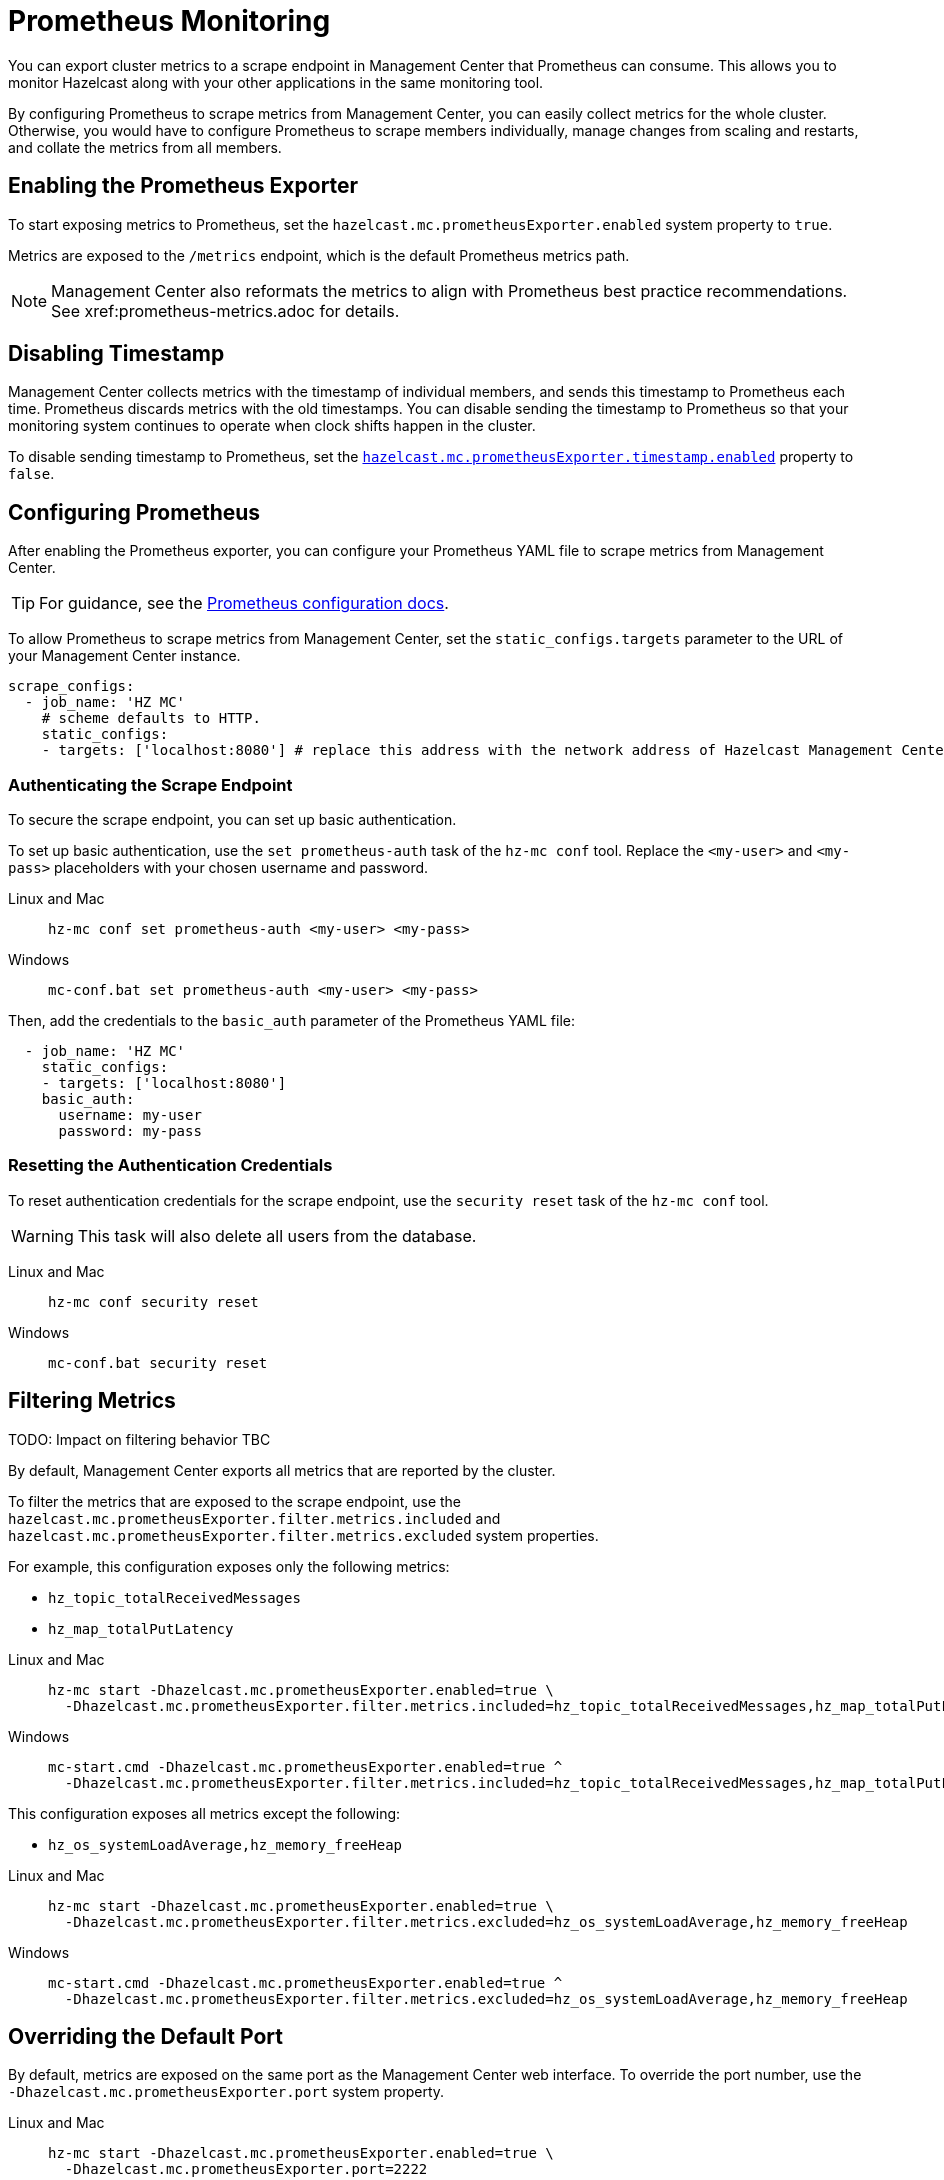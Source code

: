 = Prometheus Monitoring
:description: You can export cluster metrics to a scrape endpoint in Management Center that Prometheus can consume. This allows you to monitor Hazelcast along with your other applications in the same monitoring tool.
:page-aliases: ROOT:prometheus.adoc
:page-enterprise: true

{description}

By configuring Prometheus to scrape metrics from Management Center, you can easily collect metrics for the whole cluster. Otherwise, you would have to configure Prometheus to scrape members individually, manage changes from scaling and restarts, and collate the metrics from all members.

== Enabling the Prometheus Exporter

To start exposing metrics to Prometheus, set the `hazelcast.mc.prometheusExporter.enabled` system property to `true`.

Metrics are exposed to the `/metrics` endpoint, which is the default Prometheus metrics path.

NOTE: Management Center also reformats the metrics to align with Prometheus best practice recommendations. See xref:prometheus-metrics.adoc for details.

== Disabling Timestamp

Management Center collects metrics with the timestamp of individual members, and sends this timestamp to Prometheus each time. Prometheus discards metrics with the old timestamps. You can disable sending the timestamp to Prometheus so that your monitoring system continues to operate when clock shifts happen in the cluster.

To disable sending timestamp to Prometheus, set the <<prometheus-timestamp, `hazelcast.mc.prometheusExporter.timestamp.enabled`>> property to `false`.

== Configuring Prometheus

After enabling the Prometheus exporter, you can configure your Prometheus YAML file to scrape metrics from Management Center.

TIP: For guidance, see the link:https://prometheus.io/docs/prometheus/latest/configuration/configuration/#scrape_config[Prometheus configuration docs].

To allow Prometheus to scrape metrics from Management Center, set the `static_configs.targets` parameter to the URL of your Management Center instance.

[source,yaml]
----
scrape_configs:
  - job_name: 'HZ MC'
    # scheme defaults to HTTP.
    static_configs:
    - targets: ['localhost:8080'] # replace this address with the network address of Hazelcast Management Center
----

=== Authenticating the Scrape Endpoint

To secure the scrape endpoint, you can set up basic authentication.

To set up basic authentication, use the `set prometheus-auth` task of the `hz-mc conf` tool. Replace the `<my-user>` and `<my-pass>` placeholders with your chosen username and password.

[tabs]
====
Linux and Mac::
+
--
```bash
hz-mc conf set prometheus-auth <my-user> <my-pass>
```
--
Windows::
+
--
```bash
mc-conf.bat set prometheus-auth <my-user> <my-pass>
```
--
====

Then, add the credentials to the `basic_auth` parameter of the Prometheus YAML file:

[source,yaml]
----
  - job_name: 'HZ MC'
    static_configs:
    - targets: ['localhost:8080']
    basic_auth:
      username: my-user
      password: my-pass
----

=== Resetting the Authentication Credentials

To reset authentication credentials for the scrape endpoint, use the `security reset` task of the `hz-mc conf` tool.

WARNING: This task will also delete all users from the database.

[tabs]
====
Linux and Mac::
+
--
```bash
hz-mc conf security reset
```
--
Windows::
+
--
```bash
mc-conf.bat security reset
```
--
====

== Filtering Metrics

TODO: Impact on filtering behavior TBC

By default, Management Center exports all metrics that are reported by the cluster.

To filter the metrics that are exposed to the scrape endpoint, use the `hazelcast.mc.prometheusExporter.filter.metrics.included`
and `hazelcast.mc.prometheusExporter.filter.metrics.excluded` system properties.

For example, this configuration exposes only the following metrics:

- `hz_topic_totalReceivedMessages`
- `hz_map_totalPutLatency`

[tabs]
====
Linux and Mac::
+
--
[source,bash,subs="attributes+"]
----
hz-mc start -Dhazelcast.mc.prometheusExporter.enabled=true \
  -Dhazelcast.mc.prometheusExporter.filter.metrics.included=hz_topic_totalReceivedMessages,hz_map_totalPutLatency
----
--
Windows::
+
--
[source,bash,subs="attributes+"]
----
mc-start.cmd -Dhazelcast.mc.prometheusExporter.enabled=true ^
  -Dhazelcast.mc.prometheusExporter.filter.metrics.included=hz_topic_totalReceivedMessages,hz_map_totalPutLatency
----
--
====

This configuration exposes all metrics except the following:

- `hz_os_systemLoadAverage,hz_memory_freeHeap`

[tabs]
====
Linux and Mac::
+
--
[source,bash,subs="attributes+"]
----
hz-mc start -Dhazelcast.mc.prometheusExporter.enabled=true \
  -Dhazelcast.mc.prometheusExporter.filter.metrics.excluded=hz_os_systemLoadAverage,hz_memory_freeHeap
----
--
Windows::
+
--
[source,bash,subs="attributes+"]
----
mc-start.cmd -Dhazelcast.mc.prometheusExporter.enabled=true ^
  -Dhazelcast.mc.prometheusExporter.filter.metrics.excluded=hz_os_systemLoadAverage,hz_memory_freeHeap
----
--
====

== Overriding the Default Port

By default, metrics are exposed on the same port as the Management Center web interface. To
override the port number, use the `-Dhazelcast.mc.prometheusExporter.port` system property.

[tabs]
====
Linux and Mac::
+
--
[source,bash,subs="attributes+"]
----
hz-mc start -Dhazelcast.mc.prometheusExporter.enabled=true \
  -Dhazelcast.mc.prometheusExporter.port=2222
----
--
Windows::
+
--
[source,bash,subs="attributes+"]
----
mc-start.cmd -Dhazelcast.mc.prometheusExporter.enabled=true ^
  -Dhazelcast.mc.prometheusExporter.port=2222
----
--
====

In this example, the Prometheus endpoint will be available at `http://localhost:2222/metrics`. To allow Prometheus to scrape metrics from Management Center, make sure to set the `static_configs.targets` parameter to this port.

[source,yaml]
----
scrape_configs:
  - job_name: 'HZ MC'
    static_configs:
    - targets: ['localhost:2222']
----

== Visualizing Metrics in Grafana

To visualize Prometheus metrics in Grafana, you can start with
https://grafana.com/grafana/dashboards/13183[this dashboard].

== Next Steps

Learn more about the xref:deploy-manage:mc-conf.adoc[`hz-mc conf` tool].

Explore xref:deploy-manage:system-properties.adoc[system properties] and their definitions.
